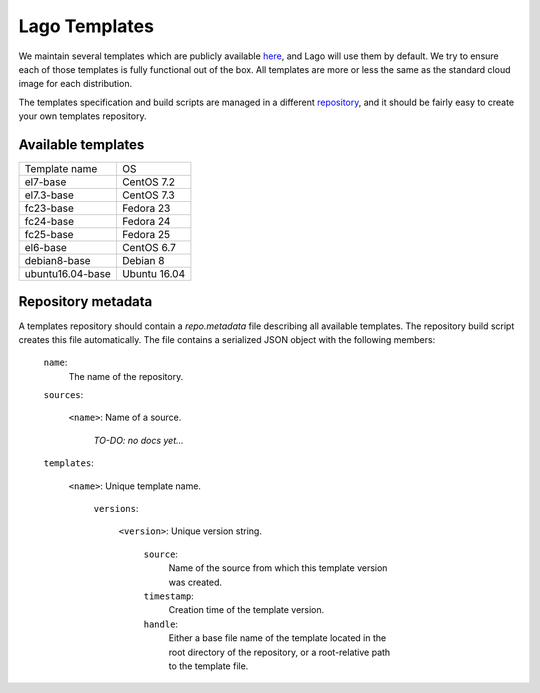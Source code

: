 ##############
Lago Templates
##############
We maintain several templates which are publicly available here_, and Lago
will use them by default. We try to ensure each of those templates is fully
functional out of the box. All templates are more or less the same as the
standard cloud image for each distribution.

The templates specification and build scripts are managed in a different
repository_, and it should be fairly easy to create your own templates
repository.

Available templates
===================

+------------------+--------------+
| Template name    | OS           |
+------------------+--------------+
| el7-base         | CentOS 7.2   |
+------------------+--------------+
| el7.3-base       | CentOS 7.3   |
+------------------+--------------+
| fc23-base        | Fedora 23    |
+------------------+--------------+
| fc24-base        | Fedora 24    |
+------------------+--------------+
| fc25-base        | Fedora 25    |
+------------------+--------------+
| el6-base         | CentOS 6.7   |
+------------------+--------------+
| debian8-base     | Debian 8     |
+------------------+--------------+
| ubuntu16.04-base | Ubuntu 16.04 |
+------------------+--------------+

Repository metadata
===================

A templates repository should contain a `repo.metadata` file describing all
available templates. The repository build script creates this file 
automatically. The file contains a serialized JSON object with the following
members:

    ``name``: 
        The name of the repository.
    
    ``sources``: 
        
        ``<name>``: Name of a source.
        
            *TO-DO: no docs yet...*
    
    ``templates``: 
    
        ``<name>``: Unique template name.
        
            ``versions``:
                
                ``<version>``: Unique version string.
                
                    ``source``:
                        Name of the source from which this template version 
                        was created.
                        
                    ``timestamp``:
                        Creation time of the template version.
                        
                    ``handle``:
                        Either a base file name of the template located in the
                        root directory of the repository, or a root-relative
                        path to the template file.

.. _here: http://templates.ovirt.org/repo/
.. _repository: https://github.com/lago-project/lago-images
